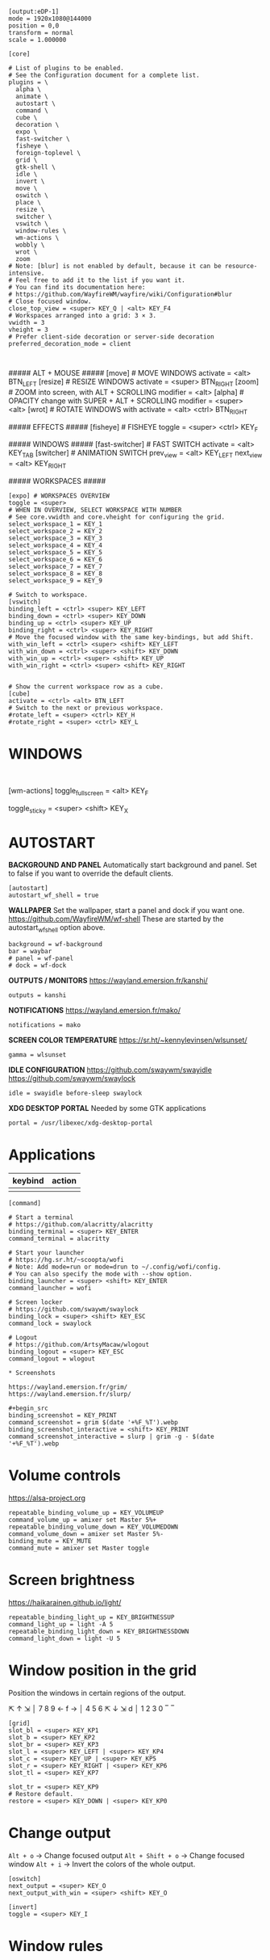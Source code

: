 # Default config for Wayfire
#
# Copy this to ~/.config/wayfire.ini and edit it to your liking.
#
# Take the tutorial to get started.
# https://github.com/WayfireWM/wayfire/wiki/Tutorial
#
# Read the Configuration document for a complete reference.
# https://github.com/WayfireWM/wayfire/wiki/Configuration

# Input configuration ──────────────────────────────────────────────────────────

# Example configuration:
#
# [input]
# xkb_layout = us,fr
# xkb_variant = dvorak,bepo
#
# See Input options for a complete reference.
# https://github.com/WayfireWM/wayfire/wiki/Configuration#input

# Output configuration ─────────────────────────────────────────────────────────

# Example configuration:
#
#+begin_src
[output:eDP-1]
mode = 1920x1080@144000
position = 0,0
transform = normal
scale = 1.000000
#+end_src

# You can get the names of your outputs with wlr-randr.
# https://github.com/emersion/wlr-randr
#
# See also kanshi for configuring your outputs automatically.
# https://wayland.emersion.fr/kanshi/
#
# See Output options for a complete reference.
# https://github.com/WayfireWM/wayfire/wiki/Configuration#output

# Core options ─────────────────────────────────────────────────────────────────

#+begin_src 
[core]

# List of plugins to be enabled.
# See the Configuration document for a complete list.
plugins = \
  alpha \
  animate \
  autostart \
  command \
  cube \
  decoration \
  expo \
  fast-switcher \
  fisheye \
  foreign-toplevel \
  grid \
  gtk-shell \
  idle \
  invert \
  move \
  oswitch \
  place \
  resize \
  switcher \
  vswitch \
  window-rules \
  wm-actions \
  wobbly \
  wrot \
  zoom
# Note: [blur] is not enabled by default, because it can be resource-intensive.
# Feel free to add it to the list if you want it.
# You can find its documentation here:
# https://github.com/WayfireWM/wayfire/wiki/Configuration#blur
# Close focused window.
close_top_view = <super> KEY_Q | <alt> KEY_F4
# Workspaces arranged into a grid: 3 × 3.
vwidth = 3
vheight = 3
# Prefer client-side decoration or server-side decoration
preferred_decoration_mode = client
#+end_src

#+begin_src 

#+end_src
##### ALT + MOUSE #####
[move] # MOVE WINDOWS
activate = <alt> BTN_LEFT
[resize] # RESIZE WINDOWS
activate = <super> BTN_RIGHT
[zoom] # ZOOM into screen, with ALT + SCROLLING
modifier = <alt>
[alpha] # OPACITY change with SUPER + ALT + SCROLLING
modifier = <super> <alt>
[wrot] # ROTATE WINDOWS with
activate = <alt> <ctrl> BTN_RIGHT

##### EFFECTS #####
[fisheye] # FISHEYE
toggle = <super> <ctrl> KEY_F

##### WINDOWS #####
[fast-switcher] # FAST SWITCH
activate = <alt> KEY_TAB
[switcher] # ANIMATION SWITCH
prev_view = <alt> KEY_LEFT
next_view = <alt> KEY_RIGHT


##### WORKSPACES #####
#+begin_src 
[expo] # WORKSPACES OVERVIEW
toggle = <super>
# WHEN IN OVERVIEW, SELECT WORKSPACE WITH NUMBER
# See core.vwidth and core.vheight for configuring the grid.
select_workspace_1 = KEY_1
select_workspace_2 = KEY_2
select_workspace_3 = KEY_3
select_workspace_4 = KEY_4
select_workspace_5 = KEY_5
select_workspace_6 = KEY_6
select_workspace_7 = KEY_7
select_workspace_8 = KEY_8
select_workspace_9 = KEY_9

# Switch to workspace.
[vswitch]
binding_left = <ctrl> <super> KEY_LEFT
binding_down = <ctrl> <super> KEY_DOWN
binding_up = <ctrl> <super> KEY_UP
binding_right = <ctrl> <super> KEY_RIGHT
# Move the focused window with the same key-bindings, but add Shift.
with_win_left = <ctrl> <super> <shift> KEY_LEFT
with_win_down = <ctrl> <super> <shift> KEY_DOWN
with_win_up = <ctrl> <super> <shift> KEY_UP
with_win_right = <ctrl> <super> <shift> KEY_RIGHT


# Show the current workspace row as a cube.
[cube]
activate = <ctrl> <alt> BTN_LEFT
# Switch to the next or previous workspace.
#rotate_left = <super> <ctrl> KEY_H
#rotate_right = <super> <ctrl> KEY_L
#+end_src

* WINDOWS

#+begin_src 

#+end_src
[wm-actions]
toggle_fullscreen = <alt> KEY_F
# toggle_always_on_top = <super> KEY_X
toggle_sticky = <super> <shift> KEY_X

* AUTOSTART

*BACKGROUND AND PANEL*
Automatically start background and panel.
Set to false if you want to override the default clients.

#+begin_src 
[autostart]
autostart_wf_shell = true
#+end_src

*WALLPAPER*
Set the wallpaper, start a panel and dock if you want one.
https://github.com/WayfireWM/wf-shell
These are started by the autostart_wf_shell option above.

#+begin_src 
background = wf-background
bar = waybar
# panel = wf-panel
# dock = wf-dock
#+end_src

*OUTPUTS / MONITORS*
https://wayland.emersion.fr/kanshi/

#+begin_src 
outputs = kanshi
#+end_src

*NOTIFICATIONS*
https://wayland.emersion.fr/mako/

#+begin_src 
notifications = mako
#+end_src

*SCREEN COLOR TEMPERATURE*
https://sr.ht/~kennylevinsen/wlsunset/

#+begin_src 
gamma = wlsunset
#+end_src

*IDLE CONFIGURATION*
https://github.com/swaywm/swayidle
https://github.com/swaywm/swaylock

#+begin_src 
idle = swayidle before-sleep swaylock
#+end_src

*XDG DESKTOP PORTAL*
Needed by some GTK applications

#+begin_src 
portal = /usr/libexec/xdg-desktop-portal
#+end_src

# Example configuration:
#
# [idle]
# toggle = <super> KEY_Z
# screensaver_timeout = 300
# dpms_timeout = 600
#
# Disables the compositor going idle with Super + z.
# This will lock your screen after 300 seconds of inactivity, then turn off
# your displays after another 300 seconds.

* Applications

|---------+--------|
| keybind | action |
|---------+--------|
|         |        |

#+begin_src
[command]

# Start a terminal
# https://github.com/alacritty/alacritty
binding_terminal = <super> KEY_ENTER
command_terminal = alacritty

# Start your launcher
# https://hg.sr.ht/~scoopta/wofi
# Note: Add mode=run or mode=drun to ~/.config/wofi/config.
# You can also specify the mode with --show option.
binding_launcher = <super> <shift> KEY_ENTER
command_launcher = wofi

# Screen locker
# https://github.com/swaywm/swaylock
binding_lock = <super> <shift> KEY_ESC
command_lock = swaylock

# Logout
# https://github.com/ArtsyMacaw/wlogout
binding_logout = <super> KEY_ESC
command_logout = wlogout

* Screenshots

https://wayland.emersion.fr/grim/
https://wayland.emersion.fr/slurp/

#+begin_src 
binding_screenshot = KEY_PRINT
command_screenshot = grim $(date '+%F_%T').webp
binding_screenshot_interactive = <shift> KEY_PRINT
command_screenshot_interactive = slurp | grim -g - $(date '+%F_%T').webp
#+end_src

* Volume controls

https://alsa-project.org

#+begin_src 
repeatable_binding_volume_up = KEY_VOLUMEUP
command_volume_up = amixer set Master 5%+
repeatable_binding_volume_down = KEY_VOLUMEDOWN
command_volume_down = amixer set Master 5%-
binding_mute = KEY_MUTE
command_mute = amixer set Master toggle
#+end_src

* Screen brightness

https://haikarainen.github.io/light/

#+begin_src 
repeatable_binding_light_up = KEY_BRIGHTNESSUP
command_light_up = light -A 5
repeatable_binding_light_down = KEY_BRIGHTNESSDOWN
command_light_down = light -U 5
#+end_src

* Window position in the grid

Position the windows in certain regions of the output.

 ⇱ ↑ ⇲   │ 7 8 9
 ← f →   │ 4 5 6
 ⇱ ↓ ⇲ d │ 1 2 3 0
 ‾   ‾
#+begin_src config
[grid]
slot_bl = <super> KEY_KP1
slot_b = <super> KEY_KP2
slot_br = <super> KEY_KP3
slot_l = <super> KEY_LEFT | <super> KEY_KP4
slot_c = <super> KEY_UP | <super> KEY_KP5
slot_r = <super> KEY_RIGHT | <super> KEY_KP6
slot_tl = <super> KEY_KP7

slot_tr = <super> KEY_KP9
# Restore default.
restore = <super> KEY_DOWN | <super> KEY_KP0
#+end_src

* Change output


~Alt + o~ -> Change focused output
~Alt + Shift + o~ -> Change focused window
~Alt + i~ -> Invert the colors of the whole output.

#+begin_src 
[oswitch]
next_output = <super> KEY_O
next_output_with_win = <super> <shift> KEY_O

[invert]
toggle = <super> KEY_I
#+end_src

* Window rules

# Rules ────────────────────────────────────────────────────────────────────────

# Example configuration:
#
# [window-rules]
# maximize_alacritty = on created if app_id is "Alacritty" then maximize
#
# You can get the properties of your applications with the following command:
# $ WAYLAND_DEBUG=1 alacritty 2>&1 | kak
#
# See Window rules for a complete reference.
# https://github.com/WayfireWM/wayfire/wiki/Configuration#window-rules
